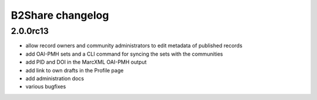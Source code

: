 B2Share changelog
*****************

2.0.0rc13
=========

- allow record owners and community administrators to edit metadata of published records
- add OAI-PMH sets and a CLI command for syncing the sets with the communities
- add PID and DOI in the MarcXML OAI-PMH output
- add link to own drafts in the Profile page
- add administration docs
- various bugfixes

